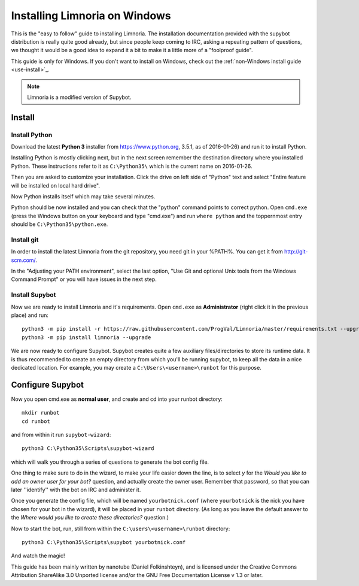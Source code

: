.. _use-install_windows:

******************************
Installing Limnoria on Windows
******************************

This is the "easy to follow" guide to installing Limnoria. The installation
documentation provided with the supybot distribution is really quite good
already, but since people keep coming to IRC, asking a repeating pattern of
questions, we thought it would be a good idea to expand it a bit to make it
a little more of a "foolproof guide".

This guide is only for Windows. If you don't want to install on Windows,
check out the :ref:`non-Windows install guide <use-install>`_.


.. note::

    Limnoria is a modified version of Supybot.

.. highlight:: bat

Install
=======

Install Python
--------------

Download the latest **Python 3** installer from https://www.python.org, 
3.5.1, as of 2016-01-26) and run it to install Python.

Installing Python is mostly clicking next, but in the next screen remember
the destination directory where you installed Python. These instructions
refer to it as ``C:\Python35\`` which is the current name on 2016-01-26.

Then you are asked to customize your installation. Click the drive on left
side of "Python" text and select "Entire feature will be installed on
local hard drive".

Now Python installs itself which may take several minutes.

Python should be now installed and you can check that the "python" command
points to correct python. Open ``cmd.exe`` (press the Windows button on
your keyboard and type "cmd.exe") and  run ``where python``
and the toppernmost entry should be ``C:\Python35\python.exe``.

Install git
-----------

In order to install the latest Limnoria from the git repository, you need
git in your %PATH%. You can get it from http://git-scm.com/.

In the "Adjusting your PATH environment", select the last option, "Use Git
and optional Unix tools from the Windows Command Prompt" or you will have
issues in the next step.

Install Supybot
---------------

Now we are ready to install Limnoria and it's requirements. Open 
``cmd.exe`` as **Administrator** (right click it in the previous place)
and run::

    python3 -m pip install -r https://raw.githubusercontent.com/ProgVal/Limnoria/master/requirements.txt --upgrade
    python3 -m pip install limnoria --upgrade

We are now ready to configure Supybot. Supybot creates quite a few
auxiliary files/directories to store its runtime data. It is thus
recommended to create an empty directory from which you'll be running
supybot, to keep all the data in a nice dedicated location. 
For example, you may create a ``C:\Users\<username>\runbot`` for this
purpose. 

Configure Supybot
=================

Now you open cmd.exe as **normal user**, and create and cd into your runbot
directory::

    mkdir runbot
    cd runbot

and from within it run ``supybot-wizard``::

    python3 C:\Python35\Scripts\supybot-wizard

which will walk you through a series of questions to generate the bot
config file. 

One thing to make sure to do in the wizard, to make your life easier down
the line, is to select *y* for the *Would you like to add an owner user 
for your bot?* question, and actually create the owner user. Remember that
password, so that you can later ''identify'' with the bot on IRC and
administer it.

Once you generate the config file, which will be named ``yourbotnick.conf``
(where ``yourbotnick`` is the nick you have chosen for your bot in the 
wizard), it will be placed in your ``runbot`` directory. (As long as you
leave the default answer to the *Where would you like to create these 
directories?* question.) 

Now to start the bot, run, still from within the
``C:\users\<username>\runbot`` directory::

    python3 C:\Python35\Scripts\supybot yourbotnick.conf

And watch the magic!

This guide has been mainly written by nanotube (Daniel Folkinshteyn), and
is licensed under the Creative Commons Attribution ShareAlike 3.0 Unported
license and/or the GNU Free Documentation License v 1.3 or later.

.. _Supybook: http://supybook.fealdia.org/

